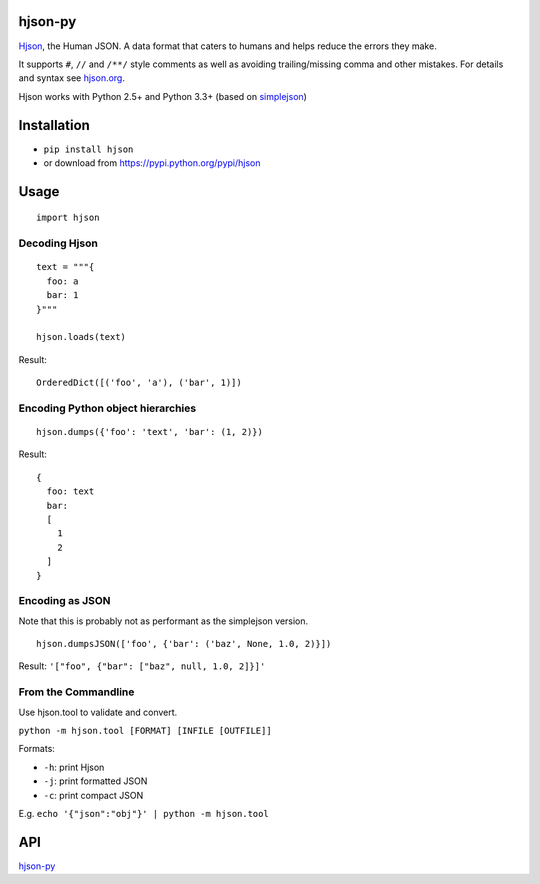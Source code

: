 hjson-py
========

`Hjson`_, the Human JSON. A data format that caters to humans and helps
reduce the errors they make.

It supports ``#``, ``//`` and ``/**/`` style comments as well as
avoiding trailing/missing comma and other mistakes. For details and
syntax see `hjson.org`_.

Hjson works with Python 2.5+ and Python 3.3+ (based on `simplejson`_)

Installation
============

-  ``pip install hjson``

-  or download from https://pypi.python.org/pypi/hjson

Usage
=====

::

    import hjson

Decoding Hjson
--------------

::

    text = """{
      foo: a
      bar: 1
    }"""

    hjson.loads(text)

Result:

::

    OrderedDict([('foo', 'a'), ('bar', 1)])

Encoding Python object hierarchies
----------------------------------

::

    hjson.dumps({'foo': 'text', 'bar': (1, 2)})

Result:

::

    {
      foo: text
      bar:
      [
        1
        2
      ]
    }

Encoding as JSON
----------------

Note that this is probably not as performant as the simplejson version.

::

    hjson.dumpsJSON(['foo', {'bar': ('baz', None, 1.0, 2)}])

Result: ``'["foo", {"bar": ["baz", null, 1.0, 2]}]'``

From the Commandline
--------------------

Use hjson.tool to validate and convert.

``python -m hjson.tool [FORMAT] [INFILE [OUTFILE]]``

Formats:

-  ``-h``: print Hjson
-  ``-j``: print formatted JSON
-  ``-c``: print compact JSON

E.g. ``echo '{"json":"obj"}' | python -m hjson.tool``

API
===

`hjson-py`_

.. _Hjson: http://hjson.org
.. _hjson.org: http://hjson.org
.. _simplejson: https://github.com/simplejson/simplejson
.. _hjson-py: http://laktak.github.io/hjson-py/
